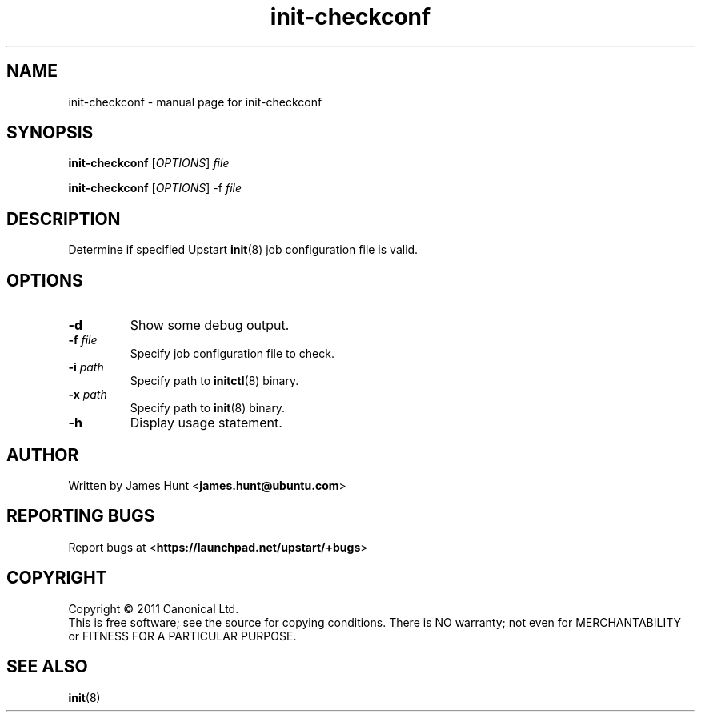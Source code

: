 .TH init-checkconf 8 2011-03-07 "Upstart"
.\"
.SH NAME
init-checkconf \- manual page for init-checkconf
.\"
.SH SYNOPSIS
.B init-checkconf
.RI [ OPTIONS ] " file "

.B init-checkconf
.RI [ OPTIONS ] " " "-f" " file "
.\"
.SH DESCRIPTION
Determine if specified Upstart
.BR init (8)
job configuration file is valid.
.\"
.SH OPTIONS
.TP
.B -d
Show some debug output.
.TP
.B -f \fIfile\fP
Specify job configuration file to check.
.TP
.B -i \fIpath\fP
Specify path to
.BR initctl (8)
binary.
.TP
.B -x \fIpath\fP
Specify path to
.BR init (8)
binary.
.TP
.B -h
Display usage statement.
.\"
.SH AUTHOR
Written by James Hunt
.RB < james.hunt@ubuntu.com >
.\"
.SH REPORTING BUGS
Report bugs at
.RB < https://launchpad.net/upstart/+bugs >
.\"
.SH COPYRIGHT
Copyright \(co 2011 Canonical Ltd.
.br
This is free software; see the source for copying conditions.  There is NO
warranty; not even for MERCHANTABILITY or FITNESS FOR A PARTICULAR PURPOSE.
.\"
.SH SEE ALSO
.BR init (8)
